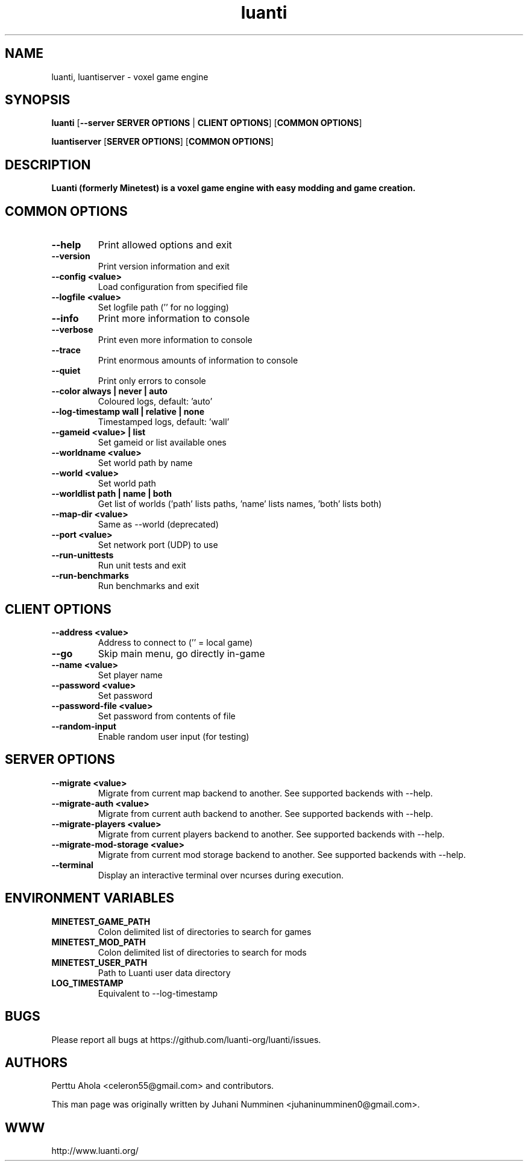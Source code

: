 .TH luanti 6 "2025-10-16" "" ""

.SH NAME
luanti, luantiserver \- voxel game engine

.SH SYNOPSIS
.B luanti
[\fB--server SERVER OPTIONS\fR | \fBCLIENT OPTIONS\fR]
[\fBCOMMON OPTIONS\fR]

.B luantiserver
[\fBSERVER OPTIONS\fR]
[\fBCOMMON OPTIONS\fR]

.SH DESCRIPTION
.B Luanti (formerly Minetest) is a voxel game engine with easy modding and game creation.

.SH COMMON OPTIONS
.TP
.B \-\-help
Print allowed options and exit
.TP
.B \-\-version
Print version information and exit
.TP
.B \-\-config <value>
Load configuration from specified file
.TP
.B \-\-logfile <value>
Set logfile path ('' for no logging)
.TP
.B \-\-info
Print more information to console
.TP
.B \-\-verbose
Print even more information to console
.TP
.B \-\-trace
Print enormous amounts of information to console
.TP
.B \-\-quiet
Print only errors to console
.TP
.B \-\-color always | never | auto
Coloured logs, default: 'auto'
.TP
.B \-\-log-timestamp wall | relative | none
Timestamped logs, default: 'wall'
.TP
.B \-\-gameid <value> | list
Set gameid or list available ones
.TP
.B \-\-worldname <value>
Set world path by name
.TP
.B \-\-world <value>
Set world path
.TP
.B \-\-worldlist path | name | both
Get list of worlds ('path' lists paths, 'name' lists names, 'both' lists both)
.TP
.B \-\-map\-dir <value>
Same as \-\-world (deprecated)
.TP
.B \-\-port <value>
Set network port (UDP) to use
.TP
.B \-\-run\-unittests
Run unit tests and exit
.TP
.B \-\-run\-benchmarks
Run benchmarks and exit

.SH CLIENT OPTIONS
.TP
.B \-\-address <value>
Address to connect to ('' = local game)
.TP
.B \-\-go
Skip main menu, go directly in-game
.TP
.B \-\-name <value>
Set player name
.TP
.B \-\-password <value>
Set password
.TP
.B \-\-password\-file <value>
Set password from contents of file
.TP
.B \-\-random\-input
Enable random user input (for testing)

.SH SERVER OPTIONS
.TP
.B \-\-migrate <value>
Migrate from current map backend to another. See supported backends
with \-\-help.
.TP
.B \-\-migrate-auth <value>
Migrate from current auth backend to another. See supported backends
with \-\-help.
.TP
.B \-\-migrate-players <value>
Migrate from current players backend to another. See supported backends
with \-\-help.
.TP
.B \-\-migrate-mod-storage <value>
Migrate from current mod storage backend to another. See supported backends
with \-\-help.
.TP
.B \-\-terminal
Display an interactive terminal over ncurses during execution.

.SH ENVIRONMENT VARIABLES
.TP
.B MINETEST_GAME_PATH
Colon delimited list of directories to search for games
.TP
.B MINETEST_MOD_PATH
Colon delimited list of directories to search for mods
.TP
.B MINETEST_USER_PATH
Path to Luanti user data directory
.TP
.B LOG_TIMESTAMP
Equivalent to \-\-log-timestamp

.SH BUGS
Please report all bugs at https://github.com/luanti-org/luanti/issues.

.SH AUTHORS
.PP
Perttu Ahola <celeron55@gmail.com> and contributors.
.PP
This man page was originally written by
Juhani Numminen <juhaninumminen0@gmail.com>.

.SH WWW
http://www.luanti.org/
